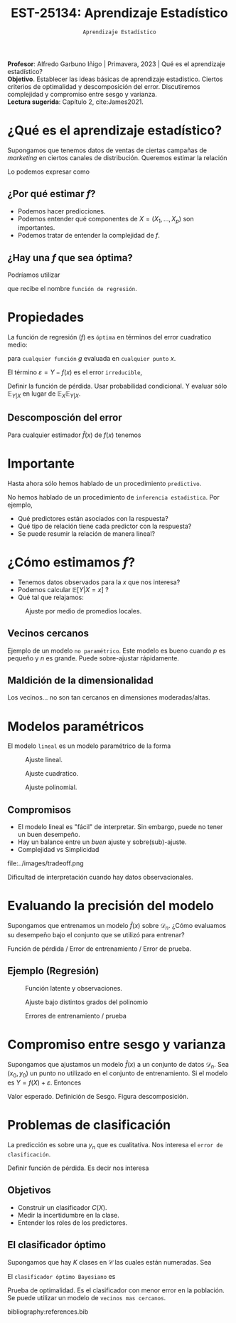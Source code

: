 #+TITLE: EST-25134: Aprendizaje Estadístico
#+AUTHOR: Prof. Alfredo Garbuno Iñigo
#+EMAIL:  agarbuno@itam.mx
#+DATE: ~Aprendizaje Estadístico~
#+STARTUP: showall
:LATEX_PROPERTIES:
#+OPTIONS: toc:nil date:nil author:nil tasks:nil
#+LANGUAGE: sp
#+LATEX_CLASS: handout
#+LATEX_HEADER: \usepackage[spanish]{babel}
#+LATEX_HEADER: \usepackage[sort,numbers]{natbib}
#+LATEX_HEADER: \usepackage[utf8]{inputenc} 
#+LATEX_HEADER: \usepackage[capitalize]{cleveref}
#+LATEX_HEADER: \decimalpoint
#+LATEX_HEADER:\usepackage{framed}
#+LaTeX_HEADER: \usepackage{listings}
#+LATEX_HEADER: \usepackage{fancyvrb}
#+LATEX_HEADER: \usepackage{xcolor}
#+LaTeX_HEADER: \definecolor{backcolour}{rgb}{.95,0.95,0.92}
#+LaTeX_HEADER: \definecolor{codegray}{rgb}{0.5,0.5,0.5}
#+LaTeX_HEADER: \definecolor{codegreen}{rgb}{0,0.6,0} 
#+LaTeX_HEADER: {}
#+LaTeX_HEADER: {\lstset{language={R},basicstyle={\ttfamily\footnotesize},frame=single,breaklines=true,fancyvrb=true,literate={"}{{\texttt{"}}}1{<-}{{$\bm\leftarrow$}}1{<<-}{{$\bm\twoheadleftarrow$}}1{~}{{$\bm\sim$}}1{<=}{{$\bm\le$}}1{>=}{{$\bm\ge$}}1{!=}{{$\bm\neq$}}1{^}{{$^{\bm\wedge}$}}1{|>}{{$\rhd$}}1,otherkeywords={!=, ~, $, \&, \%/\%, \%*\%, \%\%, <-, <<-, ::, /},extendedchars=false,commentstyle={\ttfamily \itshape\color{codegreen}},stringstyle={\color{red}}}
#+LaTeX_HEADER: {}
#+LATEX_HEADER_EXTRA: \definecolor{shadecolor}{gray}{.95}
#+LATEX_HEADER_EXTRA: \newenvironment{NOTES}{\begin{lrbox}{\mybox}\begin{minipage}{0.95\textwidth}\begin{shaded}}{\end{shaded}\end{minipage}\end{lrbox}\fbox{\usebox{\mybox}}}
#+EXPORT_FILE_NAME: ../docs/01-aprendizaje.pdf
:END:
#+PROPERTY: header-args:R :session aprendizaje :exports both :results output org :tangle ../rscripts/01-aprendizaje.R :mkdirp yes :dir ../
#+EXCLUDE_TAGS: toc latex

#+BEGIN_NOTES
*Profesor*: Alfredo Garbuno Iñigo | Primavera, 2023 | Qué es el aprendizaje estadístico? \\
*Objetivo*. Establecer las ideas básicas de aprendizaje estadistico. Ciertos criterios de optimalidad y descomposición del error. Discutiremos complejidad y compromiso entre sesgo y varianza. \\
*Lectura sugerida*: Capítulo 2, cite:James2021. 
#+END_NOTES 


* Contenido                                                             :toc:
:PROPERTIES:
:TOC:      :include all  :ignore this :depth 3
:END:
:CONTENTS:
- [[#qué-es-el-aprendizaje-estadístico][¿Qué es el aprendizaje estadístico?]]
  - [[#por-qué-estimar-f][¿Por qué estimar $f$?]]
  - [[#hay-una-f-que-sea-óptima][¿Hay una $f$ que sea óptima?]]
- [[#propiedades][Propiedades]]
  - [[#descomposción-del-error][Descomposción del error]]
- [[#importante][Importante]]
- [[#cómo-estimamos-f][¿Cómo estimamos $f$?]]
  - [[#vecinos-cercanos][Vecinos cercanos]]
  - [[#maldición-de-la-dimensionalidad][Maldición de la dimensionalidad]]
- [[#modelos-paramétricos][Modelos paramétricos]]
  - [[#compromisos][Compromisos]]
- [[#evaluando-la-precisión-del-modelo][Evaluando la precisión del modelo]]
  - [[#ejemplo-regresión][Ejemplo (Regresión)]]
- [[#compromiso-entre-sesgo-y-varianza][Compromiso entre sesgo y varianza]]
- [[#problemas-de-clasificación][Problemas de clasificación]]
  - [[#objetivos][Objetivos]]
  - [[#el-clasificador-óptimo][El clasificador óptimo]]
:END:


* ¿Qué es el aprendizaje estadístico?


#+begin_src R :exports none :results none
  ## Setup --------------------------------------------
  library(tidyverse)
  library(patchwork)
  library(scales)

  ## Cambia el default del tamaño de fuente 
  theme_set(theme_linedraw(base_size = 25))

  ## Cambia el número de decimales para mostrar
  options(digits = 4)
  ## Problemas con mi consola en Emacs
  options(pillar.subtle = FALSE)
  options(rlang_backtrace_on_error = "none")
  options(crayon.enabled = FALSE)

  ## Para el tema de ggplot
  sin_lineas <- theme(panel.grid.major = element_blank(),
                      panel.grid.minor = element_blank())
  color.itam  <- c("#00362b","#004a3b", "#00503f", "#006953", "#008367", "#009c7b", "#00b68f", NA)

  sin_leyenda <- theme(legend.position = "none")
  sin_ejes <- theme(axis.ticks = element_blank(), axis.text = element_blank())
#+end_src


#+begin_src R :exports none :results none
  ## Introducción ------------------------------------
  library(tidyverse)
  library(patchwork)
  ## Cambia el default del tamaño de fuente 
  theme_set(theme_grey(base_size = 18))

  data <- read_csv("https://www.statlearning.com/s/Advertising.csv", col_select = 2:5)
  data |> colnames()
  data |> head()

#+end_src

#+REVEAL: split
#+HEADER: :width 1200 :height 300 :R-dev-args
#+begin_src R :file images/sales.jpeg :results output graphics file :exports results

  g1 <- ggplot(data, aes(TV, sales)) + geom_point(color = 'red') + geom_smooth(method = "lm", se = FALSE) 
  g2 <- ggplot(data, aes(radio, sales)) + geom_point(color = 'red') + geom_smooth(method = "lm", se = FALSE) 
  g3 <- ggplot(data, aes(newspaper, sales)) + geom_point(color = 'red') + geom_smooth(method = "lm", se = FALSE) 

  g1 + g2 + g3
#+end_src

#+RESULTS:
[[file:../images/sales.jpeg]]

Supongamos que tenemos datos de ventas de ciertas campañas de /marketing/ en ciertos canales de distribución.
Queremos estimar la relación

\begin{align}
\texttt{Ventas} \approx f(\texttt {tv, radio, periodico})\,.
\end{align}

#+REVEAL: split
Lo podemos expresar como

\begin{align}
Y = f(X) + \varepsilon\,.
\end{align}

** ¿Por qué estimar $f$?

#+ATTR_REVEAL: :frag (appear)
- Podemos hacer predicciones.
- Podemos entender qué componentes de $X = (X_1, \ldots, X_p)$  son importantes.
- Podemos tratar de entender la complejidad de $f$.

** ¿Hay una $f$ que sea óptima?

Podríamos utilizar
\begin{align}
f(x) = \mathbb{E}[Y | x = 4]\,,
\end{align}

que recibe el nombre  ~función de regresión~.

* Propiedades

La función de regresión ($f$) es ~óptima~ en términos del error cuadratico medio: 
\begin{align}
\mathbb{E}\left[(Y - g(x))^2 | X = x\right]\,,
\end{align}

para ~cualquier función~ $g$ evaluada en ~cualquier punto~ $x$. 

El término $\varepsilon = Y - f(x)$ es el error ~irreducible~, 

#+BEGIN_NOTES

Definir la función de pérdida. Usar probabilidad condicional. Y evaluar sólo $\mathbb{E}_{Y|X}$ en lugar de $\mathbb{E}_X \mathbb{E}_{Y|X}$. 

#+END_NOTES

** Descomposción del error

Para cualquier estimador $\hat f(x)$ de  $f(x)$ tenemos

\begin{align}
\mathbb{E}[(Y-\hat f(x))^2 | X = x] = \underbrace{[f(x) - \hat f(x)]^2}_{\text{reducible}} + \underbrace{\mathbb{V}(\varepsilon)}_{\text{irreducible}}\,.
\end{align}
* Importante
:PROPERTIES:
:reveal_background: #00468b
:END:
 Hasta ahora sólo hemos hablado de un procedimiento ~predictivo~.

# #+caption: "Predecir, predecir, predecir..."
# file:../images/predecir.gif

#+REVEAL: split
No hemos hablado de un procedimiento de ~inferencia estadistica~. Por ejemplo,
 #+ATTR_REVEAL: :frag (appear)
- Qué predictores están asociados con la respuesta?
- Qué tipo de relación tiene cada predictor con la respuesta?
- Se puede resumir la relación de manera lineal?
* ¿Cómo estimamos $f$?

- Tenemos datos observados para la $x$ que nos interesa?
- Podemos calcular $\mathbb{E}[Y | X = x]$ ?
- Qué tal que relajamos:
\begin{align}
\hat f (x) = \mathsf{Promedio}(Y | X \in \mathcal{N}(x))\,.
\end{align}


#+HEADER: :width 900 :height 500 :R-dev-args bg="transparent" 
#+begin_src R :file images/loess.jpeg :exports results :results output graphics file

    ggplot(data, aes(TV, sales)) +
      geom_point(color = 'red') +
      geom_smooth(method = "loess", span = .1, se = FALSE) 

#+end_src
#+caption: Ajuste por medio de promedios locales.
#+RESULTS:
[[file:../images/loess.jpeg]]

** Vecinos cercanos

Ejemplo de un modelo  ~no paramétrico~. Este modelo es bueno cuando $p$ es pequeño y $n$ es grande. Puede sobre-ajustar  rápidamente. 

** Maldición de la dimensionalidad

Los vecinos... no son tan cercanos en dimensiones moderadas/altas. 

* Modelos paramétricos

El modelo ~lineal~ es un modelo paramétrico de la forma

\begin{align}
f_L(x) = \beta_0 + \beta_1 x_1 + \cdots + \beta_p x_p\,.
\end{align}


#+REVEAL: split
#+HEADER: :width 900 :height 500 :R-dev-args bg="transparent"
#+begin_src R :file images/lineal.jpeg :exports results :results output graphics file
    ggplot(data, aes(TV, sales)) +
      geom_point(color = 'red') +
      geom_smooth(method = "lm", se = FALSE) 
#+end_src
#+caption: Ajuste lineal.
#+RESULTS:  
[[file:../images/lineal.jpeg]]


#+REVEAL: split
#+HEADER: :width 900 :height 500 :R-dev-args bg="transparent"
#+begin_src R :file images/quadratic.jpeg :exports results :results output graphics file
  ggplot(data, aes(TV, sales)) +
    geom_point(color = 'red') +
    geom_smooth(method = "lm", formula = y ~ x + I(x^2), se = FALSE, size = 1) 
#+end_src
#+caption: Ajuste cuadratico.
#+RESULTS:
[[file:../images/quadratic.jpeg]]


#+REVEAL: split
#+HEADER: :width 900 :height 500 :R-dev-args bg="transparent"
#+begin_src R :file images/polinomial.jpeg :exports results :results output graphics file
    ggplot(data, aes(TV, sales)) +
      geom_point(color = 'red') +
      geom_smooth(method = "lm", formula = y ~ poly(x, 10), se = FALSE) 
#+end_src
#+caption: Ajuste polinomial. 
#+RESULTS:
[[file:../images/polinomial.jpeg]]

** Compromisos

- El modelo lineal es "fácil" de interpretar. Sin embargo, puede no tener un buen desempeño.
- Hay un balance entre un /buen/ ajuste y sobre(sub)-ajuste. 
- Complejidad vs Simplicidad
#+caption: Tomado de citep:Fourati2021
file:../images/tradeoff.png

#+BEGIN_NOTES

Dificultad de interpretación cuando hay datos observacionales. 

#+END_NOTES

* Evaluando la precisión del modelo
Supongamos que entrenamos un modelo $\hat f(x)$ sobre $\mathcal{D}_n$. ¿Cómo evaluamos su desempeño bajo el conjunto que se utilizó para entrenar?

#+BEGIN_NOTES
Función de pérdida / Error de entrenamiento / Error de prueba. 
#+END_NOTES

** Ejemplo (Regresión)

#+begin_src R :exports none :results none

  ## Ejemplo de regresión ----------------------------

  library(dplyr)
  library(tidyr)

  # Definimos la funcion
  f <- function(x){
    sin(2*pi*x) + cos(2*pi*x)
  }

  # Procedimiento de simulacion
  simular  <- function(n_muestra, sigma){
    x <- runif(n_muestra, 0, 1) 
    y <- f(x) + rnorm(length(x), mean = 0, sd = sigma)
    data.frame(x, y)
  }

  # Semilla para resultados reproducibles
  set.seed(108727) 

  # Simulamos
  sd_mod <- 0.5
  datos <- simular(20, sd_mod)

#+end_src


#+caption: Función con ruido observacional
#+HEADER: :width 900 :height 500 :R-dev-args bg="transparent"
#+begin_src R :file images/polyfit-single.jpeg :exports results :results output graphics file

  # Grafica la función latente y observaciones 
  x_plot <- seq(0,1,0.01)
  y_plot <- f(x_plot)
  ggplot(datos, aes(x=x, y=y), colour='red')+
    geom_point() +
    annotate("line", x=x_plot, y=y_plot, linetype="dotted")

#+end_src
#+caption: Función latente y observaciones. 
#+RESULTS:
[[file:../images/polyfit-single.jpeg]]


#+begin_src R :exports none :results none

  ajuste_mod <- function(m){
    lm(y ~ poly(x, degree=m, raw = TRUE), data = datos) 
  }

  results <- tibble(grado = seq(1,9)) |>
      mutate(modelos    = map(grado, ajuste_mod),
             prediccion = map(modelos, predict,
                              newdata = data.frame(x = x_plot))) 

#+end_src

#+REVEAL: split

#+caption: Ajuste bajo distintos grados de complejidad
#+HEADER: :width 900 :height 500 :R-dev-args bg="transparent"
#+begin_src R :file images/polyfit.jpeg :exports results :results output graphics file

  results |>
    unnest(prediccion) |>
    mutate(x = rep(x_plot, 9),
           verdadero = rep(y_plot, 9)) |>
    pivot_longer(cols = c(prediccion, verdadero)) |>
    ggplot(aes(x, value, linetype = name)) +
    geom_line() +
    facet_wrap(~grado) +
    ylim(c(-3,3)) + 
    annotate("point", x=datos$x, y=datos$y, colour="black")

#+end_src
#+caption: Ajuste bajo distintos grados del polinomio
#+RESULTS:
[[file:../images/polyfit.jpeg]]


#+REVEAL: split
#+begin_src R :exports none :results none

  datos_prueba <- simular(1000, sd_mod)

  errores <- results |>
    mutate(prueba = map(modelos, function(modelo) {
      predicciones <- predict(modelo, newdata = data.frame(x = datos_prueba$x))
      predicciones - datos_prueba$y}),
      entrenamiento = map(modelos, residuals)) |>
    pivot_longer(cols = prueba:entrenamiento,
                 names_to = "tipo", values_to = "residuales") |>
    unnest(residuales) |>
    group_by(grado, tipo) |>
      summarise(error = mean((residuales)**2), .groups = "drop")

#+end_src

#+RESULTS:
#+begin_src org
#+end_src


#+HEADER: :width 900 :height 500 :R-dev-args bg="transparent"
#+begin_src R :file images/mse-polyfit.jpeg :exports results :results output graphics file 

  errores |>
    ggplot(aes(grado, error, linetype = tipo)) +
    geom_line() + geom_point() 

#+end_src
#+caption: Errores de entrenamiento / prueba
#+RESULTS:
[[file:../images/mse-polyfit.jpeg]]

# #+REVEAL: split
# #+caption: Poco ruido
# file:../images/mse-polyfit-noise.svg

* Compromiso entre sesgo y varianza

Supongamos que ajustamos un modelo $\hat f(x)$ a un conjunto de datos
$\mathcal{D}_n$. Sea $(x_0, y_0)$ un punto no utilizado en el conjunto de
entrenamiento. Si el modelo es $Y = f(X) + \varepsilon$. Entonces

\begin{align}
\mathbb{E}[(y_0 - \hat f(x_0))^2] = \mathbb{V}(\hat f(x_0)) + [\mathsf{Sesgo}(\hat f(x_0))]^2 + \mathbb{V}(\varepsilon)\,.
\end{align}


#+BEGIN_NOTES

Valor esperado. Definición de Sesgo. Figura descomposición. 

#+END_NOTES

* Problemas de clasificación

La predicción es sobre una $y_n$ que es cualitativa. Nos interesa el ~error de clasificación~.

#+BEGIN_NOTES

Definir función de pérdida. Es decir nos interesa
\begin{align}
\frac{1}{n} \sum_{i = 1}^{n} I(y_i \neq \hat y_i)\,.
\end{align}

#+END_NOTES

** Objetivos

- Construir un clasificador $C(X)$.
- Medir la incertidumbre en la clase.
- Entender los roles de los predictores.

** El clasificador óptimo

Supongamos que hay $K$ clases en $\mathcal{C}$ las cuales están numeradas. Sea

\begin{align}
p_k(x ) = \mathbb{P}(Y = k | X = x) \qquad k = 1, \ldots, K\,.
\end{align}


El ~clasificador óptimo Bayesiano~ es

\begin{align}
C(x) = j \text{ si } p_j(x) = \max\{p_1(x), \ldots, p_K(x)\}\,.
\end{align}

#+BEGIN_NOTES

Prueba de optimalidad. Es el clasificador con menor error en la población. Se puede utilizar un modelo de ~vecinos mas cercanos~.

#+END_NOTES

#+REVEAL: split

# * Referencias                                                         :latex:

bibliography:references.bib



